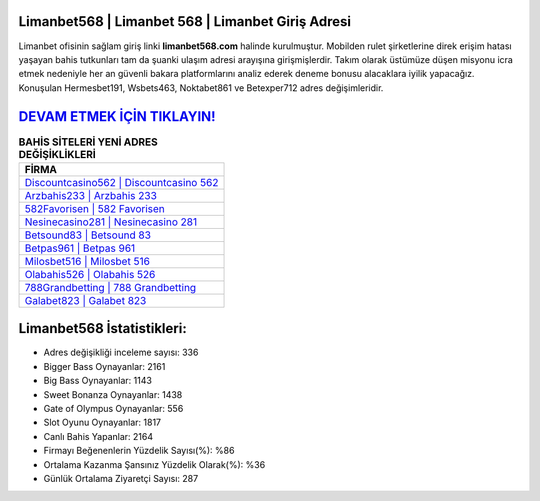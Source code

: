 ﻿Limanbet568 | Limanbet 568 | Limanbet Giriş Adresi
===================================

.. image:: images/limanbet-giris.jpg
   :width: 600
   
Limanbet ofisinin sağlam giriş linki **limanbet568.com** halinde kurulmuştur. Mobilden rulet şirketlerine direk erişim hatası yaşayan bahis tutkunları tam da şuanki ulaşım adresi arayışına girişmişlerdir. Takım olarak üstümüze düşen misyonu icra etmek nedeniyle her an güvenli bakara platformlarını analiz ederek deneme bonusu alacaklara iyilik yapacağız. Konuşulan Hermesbet191, Wsbets463, Noktabet861 ve Betexper712 adres değişimleridir.

`DEVAM ETMEK İÇİN TIKLAYIN! <https://cutt.ly/QwVVg2Vk>`_
==============

.. list-table:: **BAHİS SİTELERİ YENİ ADRES DEĞİŞİKLİKLERİ**
   :widths: 100
   :header-rows: 1

   * - FİRMA
   * - `Discountcasino562 | Discountcasino 562 <discountcasino562-discountcasino-562-discountcasino-giris-adresi.html>`_
   * - `Arzbahis233 | Arzbahis 233 <arzbahis233-arzbahis-233-arzbahis-giris-adresi.html>`_
   * - `582Favorisen | 582 Favorisen <582favorisen-582-favorisen-favorisen-giris-adresi.html>`_	 
   * - `Nesinecasino281 | Nesinecasino 281 <nesinecasino281-nesinecasino-281-nesinecasino-giris-adresi.html>`_	 
   * - `Betsound83 | Betsound 83 <betsound83-betsound-83-betsound-giris-adresi.html>`_ 
   * - `Betpas961 | Betpas 961 <betpas961-betpas-961-betpas-giris-adresi.html>`_
   * - `Milosbet516 | Milosbet 516 <milosbet516-milosbet-516-milosbet-giris-adresi.html>`_	 
   * - `Olabahis526 | Olabahis 526 <olabahis526-olabahis-526-olabahis-giris-adresi.html>`_
   * - `788Grandbetting | 788 Grandbetting <788grandbetting-788-grandbetting-grandbetting-giris-adresi.html>`_
   * - `Galabet823 | Galabet 823 <galabet823-galabet-823-galabet-giris-adresi.html>`_
	 
Limanbet568 İstatistikleri:
===================================	 
* Adres değişikliği inceleme sayısı: 336
* Bigger Bass Oynayanlar: 2161
* Big Bass Oynayanlar: 1143
* Sweet Bonanza Oynayanlar: 1438
* Gate of Olympus Oynayanlar: 556
* Slot Oyunu Oynayanlar: 1817
* Canlı Bahis Yapanlar: 2164
* Firmayı Beğenenlerin Yüzdelik Sayısı(%): %86
* Ortalama Kazanma Şansınız Yüzdelik Olarak(%): %36
* Günlük Ortalama Ziyaretçi Sayısı: 287
